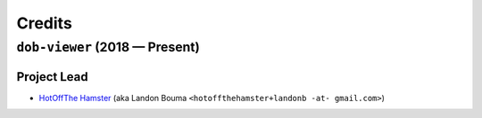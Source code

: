 @@@@@@@
Credits
@@@@@@@

.. |dob| replace:: ``dob``
.. _dob: https://github.com/hotoffthehamster/dob

.. |dob-prompt| replace:: ``dob-prompt``
.. _dob-prompt: https://github.com/hotoffthehamster/dob-prompt

.. |dob-viewer| replace:: ``dob-viewer``
.. _dob-viewer: https://github.com/hotoffthehamster/dob-viewer

.. |nark| replace:: ``nark``
.. _nark: https://github.com/hotoffthehamster/nark

###############################
``dob-viewer`` (2018 — Present)
###############################

Project Lead
============

..  (`Landon Bouma <https://github.com/landonb>`_)

* `HotOffThe Hamster <https://github.com/hotoffthehamster>`_
  (aka Landon Bouma ``<hotoffthehamster+landonb -at- gmail.com>``)

